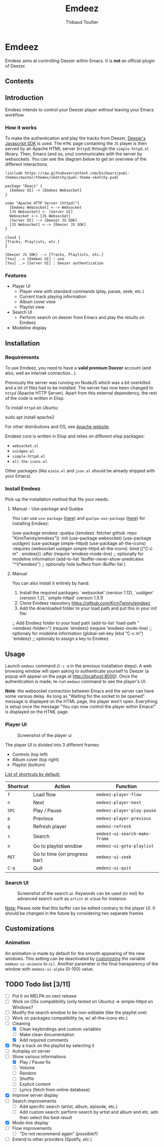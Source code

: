 #+TITLE:     Emdeez
#+AUTHOR:    Thibaud Toullier
#+EMAIL:     thibaud.toullier@univ-eiffel.fr

* Emdeez

#+HTML: <a href="https://developers.deezer.com/api"><img src="https://img.shields.io/badge/Deezer-API-blue?style=flat&logo=Deezer"></a> <a href="https://www.gnu.org/licenses/gpl-3.0.html"><img src="https://img.shields.io/github/license/kirmtwinty/emdeez"></a>

Emdeez aims at controlling Deezer within Emacs.
It is *not* an official plugin of Deezer.

** Contents
:PROPERTIES:
:TOC:      :include siblings :depth 2
:END:

** Introduction

Emdeez intends to control your Deezer player without leaving your Emacs workflow. 

*** How it works

To make the authentication and play the tracks from Deezer, [[https://developers.deezer.com/sdk/javascript][Deezer's Javascript SDK]] is used. The =HTML= page containing the =JS= player is then served by an Apache HTML server (=httpd=) through the =simple-httpd.el= library.
Then, Emacs (and so, you) communicates with the server by websockets. You can see the diagram below to get an overview of the different interactions.

#+BEGIN_SRC plantuml :file img/emdeez-diagram.svg
!include https://raw.githubusercontent.com/bschwarz/puml-themes/master/themes/sketchy/puml-theme-sketchy.puml

package "Emacs" {
  [Emdeez UI] -> [Emdeez Websocket]
}

node "Apache HTTP Server (httpd)"{
  [Emdeez Websocket] <--> Websocket
  [JS Websocket] <- [Server UI]
  Websocket <-> [JS Websocket]
  [Server UI] --> [Deezer JS SDK]
  [JS Websocket] <--> [Deezer JS SDK]
}

cloud {
[Tracks, Playlists, etc.]
}

[Deezer JS SDK] --> [Tracks, Playlists, etc.]
[You] ..> [Emdeez UI] : use
[You] ..> [Server UI] : Deezer authentication
#+END_SRC

#+RESULTS:
[[file:img/emdeez-diagram.svg]]

*** Features
- Player UI 
  - Player view with standard commands (play, pause, seek, etc.)
  - Current track playing information
  - Album cover view
  - Playlist view 
- Search UI
  - Perform search on deezer from Emacs and play the results on Emdeez
- Modeline display


** Installation
*** Requirements
To use Emdeez, you need to have a *valid premium Deezer* account (and also, well an internet connection...).

Previously the server was running on NodeJS which was a bit overkilled and a lot of files had to be installed. The server has now been changed to =httpd= (Apache HTTP Server). Apart from this external dependency, the rest of the code is written in Elisp.

To install =httpd= on Ubuntu: 

#+BEGIN_SRC: sh
sudo apt install apache2
#+END_SRC

For other distributions and OS, see [[http://httpd.apache.org/download.cgi][Apache website]].

Emdeez core is written in Elisp and relies on different elisp packages: 
- =websocket.el=
- =uuidgen.el=
- =simple-httpd.el=
- =all-the-icons.el=

Other packages (like =eieio.el= and =json.el= should be already shipped with your Emacs).

*** Install Emdeez
Pick-up the installation method that fits your needs.

**** Manual - Use-package and Quelpa

You can use =use-package= ([[https://github.com/jwiegley/use-package][here]]) and =quelpa-use-package= ([[https://github.com/quelpa/quelpa-use-package][here]]) for installing Emdeez:

#+BEGIN_SRC: elisp
(use-package emdeez
  :quelpa ((emdeez :fetcher github :repo "KirmTwinty/emdeez"))
  :init
    (use-package websocket)
    (use-package uuidgen)
    (use-package simple-httpd)
    (use-package all-the-icons)
  :requires (websocket uuidgen simple-httpd all-the-icons)
  :bind (("C-c m" . emdeez))
  :after
    (require 'emdeez-mode-line) ;; optionally for modeline information
    (add-to-list 'ibuffer-never-show-predicates "^\\*emdeez") ;; optionally hide buffers from iBuffer list
)
#+END_SRC
**** Manual 
You can also install it entirely by hand:

1. Install the required packages: `websocket' (version 1.12), `uuidgen' (version 1.2), `simple-httpd' (version 1.5.1)
2. Clone Emdeez repository https://github.com/KirmTwinty/emdeez
3. Add the downloaded folder to your load path and put this in your init file:

#+BEGIN_SRC: elisp
;; Add Emdeez folder to your load path
(add-to-list 'load-path "<emdeez-folder>")
(require 'emdeez)
(require 'emdeez-mode-line)            ;; optionaly for modeline information
(global-set-key (kbd "C-c m") 'emdeez) ;; optionaly to assign a key to Emdeez
#+END_SRC


** Usage

Launch =emdeez= command (=C-c m= in the previous installation steps).
A web browsing window will open asking to authenticate yourself to Deezer (a popup will appear on the page at [[http://localhost:8000]]).
Once the authentication is made, re-run =emdeez= command to see the player's UI.

*Note*: the websocket connection between Emacs and the server can have some various delay. As long as "Waiting for the socket to be opened" message is displayed on the HTML page, the player won't open. Everything is setup once the message "You can now control the player within Emacs!" is displayed on the HTML page.

*** Player UI

#+CAPTION: Screenshot of the player ui
[[./img/emdeez-ui.png]]

The player UI is divided into 3 different frames: 
- Controls (top left)
- Album cover (top right)
- Playlist (bottom)

_List of shortcuts by default:_

| Shortcut | Action                       | Function                      |
|----------+------------------------------+-------------------------------|
| =f=      | Load flow                    | =emdeez-player-flow=          |
| =n=      | Next                         | =emdeez-player-next=          |
| =SPC=    | Play / Pause                 | =emdeez-player-play-pause=    |
| =p=      | Previous                     | =emdeez-player-previous=      |
| =g=      | Refresh player               | =emdeez-refresh=              |
| =s=      | Search                       | =emdeez-ui-search-make-frame= |
| =o=      | Go to playlist window        | =emdeez-ui-goto-playlist=     |
| =RET=    | Go to time (on progress bar) | =emdeez-ui-seek=              |
| =C-q=    | Quit                         | =emdeez-ui-quit=              |


*** Search UI
#+CAPTION: Screenshot of the search ui. Keywords can be used (or not) for advanced search such as =artist= or =album= for instance.
[[./img/emdeez-search-ui.png]]

_Note:_ Please note that this buffer can be edited contrary to the player UI. 
It should be changed in the future by considering two separate frames.

** Customizations
*** Animation
An animation is made by default for the smooth appearing of the new windows.
This setting can be deactivated by [[https://www.gnu.org/software/emacs/manual/html_node/emacs/Customization.html#Customization][customizing]] the variable =emdeez-ui-animate= to =nil=.
Another parameter is the final transparency of the window with =emdeez-ui-alpha= (0-100) value.

** TODO Todo list [3/11]
- [-] Put it on MELPA on next release
- [-] Work on OSs compatibility (only tested on Ubuntu) => simple-httpd on Windows?
- [-] Modify the search window to be non-editable (like the playlist one)
- [-] Work on packages compatibility (w, w/ all-the-icons etc.)
- [-] Cleaning
  - [X] Clean keybindings and custom variables
  - [-] Make clean documentation
  - [X] Add required comments
- [X] Play a track on the playlist by selecting it
- [-] Autoplay on server
- [-] Show various informations
  - [X] Play / Pause fix
  - [-] Volume 
  - [-] Random 
  - [-] Shuffle
  - [-] Explicit content
  - [-] Lyrics (fetch from online database)
- [X] Improve server display
- [-] Search improvements
  - [-] Add specific search (artist, album, episode, etc.)
  - [-] Add custom search: perform search by artist and album and etc. adn then select the best result 
- [X] Mode-line display
- [-] Flow improvements 
  - [-] "Do not recommend again" (possible?)
- [-] Extend to other providers (Spotify, /etc./)
